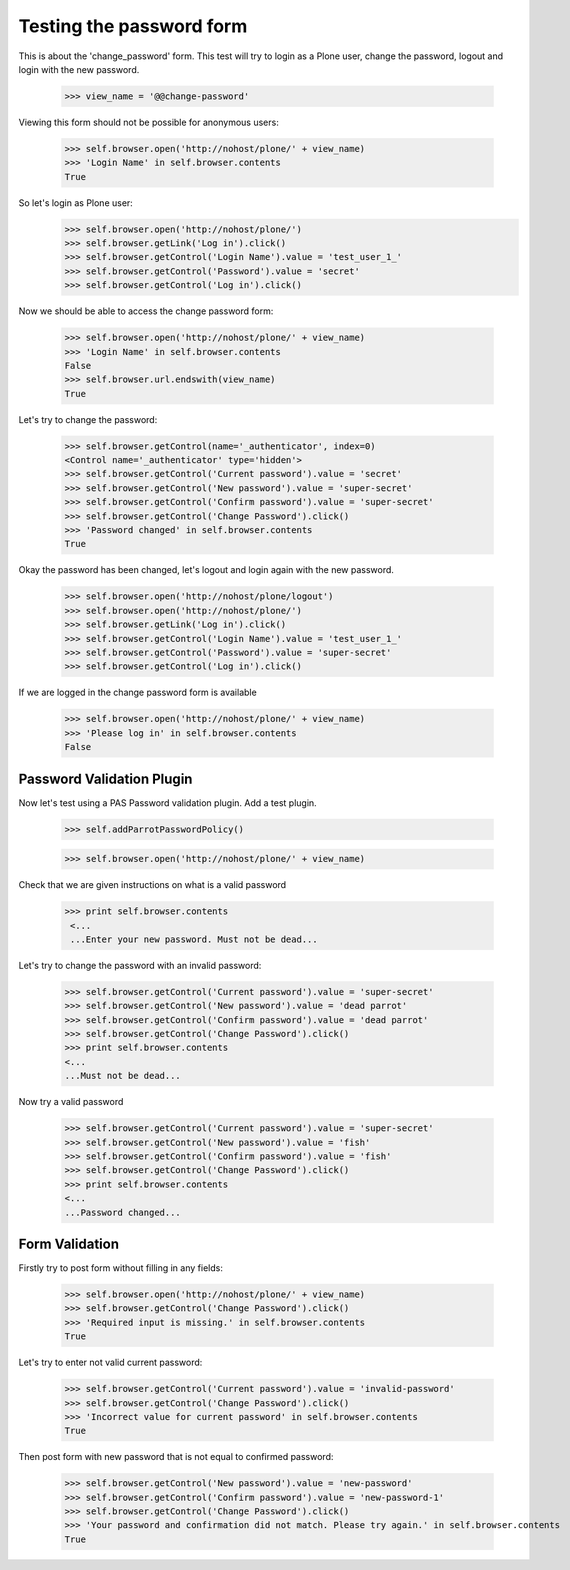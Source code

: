 Testing the password form
=========================

This is about the 'change_password' form. This test will try to login as a Plone
user, change the password, logout and login with the new password.

    >>> view_name = '@@change-password'

Viewing this form should not be possible for anonymous users:

    >>> self.browser.open('http://nohost/plone/' + view_name)
    >>> 'Login Name' in self.browser.contents
    True


So let's login as Plone user:
    >>> self.browser.open('http://nohost/plone/')
    >>> self.browser.getLink('Log in').click()
    >>> self.browser.getControl('Login Name').value = 'test_user_1_'
    >>> self.browser.getControl('Password').value = 'secret'
    >>> self.browser.getControl('Log in').click()

Now we should be able to access the change password form:

    >>> self.browser.open('http://nohost/plone/' + view_name)
    >>> 'Login Name' in self.browser.contents
    False
    >>> self.browser.url.endswith(view_name)
    True

Let's try to change the password:

    >>> self.browser.getControl(name='_authenticator', index=0)
    <Control name='_authenticator' type='hidden'>
    >>> self.browser.getControl('Current password').value = 'secret'
    >>> self.browser.getControl('New password').value = 'super-secret'
    >>> self.browser.getControl('Confirm password').value = 'super-secret'
    >>> self.browser.getControl('Change Password').click()
    >>> 'Password changed' in self.browser.contents
    True

Okay the password has been changed, let's logout and login again with the new password.

    >>> self.browser.open('http://nohost/plone/logout')
    >>> self.browser.open('http://nohost/plone/')
    >>> self.browser.getLink('Log in').click()
    >>> self.browser.getControl('Login Name').value = 'test_user_1_'
    >>> self.browser.getControl('Password').value = 'super-secret'
    >>> self.browser.getControl('Log in').click()

If we are logged in the change password form is available

    >>> self.browser.open('http://nohost/plone/' + view_name)
    >>> 'Please log in' in self.browser.contents
    False


Password Validation Plugin
--------------------------

Now let's test using a PAS Password validation plugin. Add a test plugin.

    >>> self.addParrotPasswordPolicy()

    >>> self.browser.open('http://nohost/plone/' + view_name)

Check that we are given instructions on what is a valid password

   >>> print self.browser.contents
    <...
    ...Enter your new password. Must not be dead...


Let's try to change the password with an invalid password:

    >>> self.browser.getControl('Current password').value = 'super-secret'
    >>> self.browser.getControl('New password').value = 'dead parrot'
    >>> self.browser.getControl('Confirm password').value = 'dead parrot'
    >>> self.browser.getControl('Change Password').click()
    >>> print self.browser.contents
    <...
    ...Must not be dead...

Now try a valid password

    >>> self.browser.getControl('Current password').value = 'super-secret'
    >>> self.browser.getControl('New password').value = 'fish'
    >>> self.browser.getControl('Confirm password').value = 'fish'
    >>> self.browser.getControl('Change Password').click()
    >>> print self.browser.contents
    <...
    ...Password changed...

Form Validation
---------------

Firstly try to post form without filling in any fields:

    >>> self.browser.open('http://nohost/plone/' + view_name)
    >>> self.browser.getControl('Change Password').click()
    >>> 'Required input is missing.' in self.browser.contents
    True

Let's try to enter not valid current password:

    >>> self.browser.getControl('Current password').value = 'invalid-password'
    >>> self.browser.getControl('Change Password').click()
    >>> 'Incorrect value for current password' in self.browser.contents
    True

Then post form with new password that is not equal to confirmed password:

    >>> self.browser.getControl('New password').value = 'new-password'
    >>> self.browser.getControl('Confirm password').value = 'new-password-1'
    >>> self.browser.getControl('Change Password').click()
    >>> 'Your password and confirmation did not match. Please try again.' in self.browser.contents
    True
